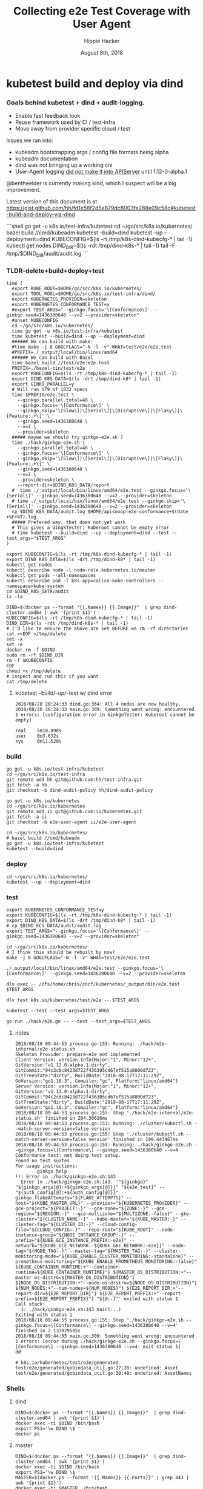 # -*- org-use-property-inheritance: t; -*-
#+TITLE: Collecting e2e Test Coverage with User Agent
#+AUTHOR: Hippie Hacker
#+EMAIL: hh@ii.coop
#+CREATOR: ii.coop
#+DATE: August 8th, 2018


* kubetest build and deploy via dind

*** Goals behind kubetest + dind + audit-logging.

- Enable fast feedback look
- Reuse framework used by CI / test-infra
- Move away from provider specific cloud / test

Issues we ran into:

- kubeadm bootstrapping args / config file formats being alpha
- kubeadm documentation
- dind was not bringing up a working cni
- User-Agent logging [[https://github.com/kubernetes/kubernetes/commit/d066d547cce64a4f02bb05d718bc53fe71d06ad3][did not make it into APIServer]] until 1.12-0-alpha.1

@bentheelder is currently making kind, which I suspect will be a big improvement.

Latest version of this document is at https://gist.github.com/hh/fd1e58f2d5e879dc8003fe288e09c58c#kubetest-build-and-deploy-via-dind

#+NAME: kubetest+dind+audit.log TLDR
#+BEGIN_EXAMPLE markdown
```shell
  go get -u k8s.io/test-infra/kubetest
  cd ~/go/src/k8s.io/kubernetes/
  bazel build //cmd/kubeadm
  kubetest --build=dind
  kubetest --up --deployment=dind
  KUBECONFIG=$(ls -rt /tmp/k8s-dind-kubecfg-* | tail -1)
  kubectl get nodes
  DIND_DIR=$(ls -rdt /tmp/dind-k8s-* | tail -1)
  tail -F /tmp/$DIND_DIR/audit/audit.log
```
#+END_EXAMPLE

*** TLDR-delete+build+deploy+test

#+NAME: Build, Deploy, and Test DIND Cluster
#+BEGIN_SRC tmux :session k8s:kubetest
time (
  export KUBE_ROOT=$HOME/go/src/k8s.io/kubernetes/
  export TOOL_ROOL=$HOME/go/src/k8s.io/test-infra/dind/
  export KUBERNETES_PROVIDER=skeleton
  export KUBERNETES_CONFORMANCE_TEST=y 
  #export TEST_ARGS="--ginkgo.focus='\[Conformance\]' --ginkgo.seed=1436380640 --v=2 --provider=skeleton"
  #unset KUBECONFIG
  cd ~/go/src/k8s.io/kubernetes/
  time go get -u k8s.io/test-infra/kubetest
  time kubetest --build=dind --up --deployment=dind
  ###### We can build with make:
  #time make -j 8 GOGCFLAGS="-N -l -v" WHAT=test/e2e/e2e.test
  #PREFIX=./_output/local/bin/linux/amd64
  ###### We can build with Bazel
  time bazel build //test/e2e:e2e.test
  PREFIX=./bazel-bin/test/e2e
  export KUBECONFIG=$(ls -rt /tmp/k8s-dind-kubecfg-* | tail -1)
  export DIND_K8S_DATA=$(ls -drt /tmp/dind-k8* | tail -1)
  export GINKO_PARALLEL=y
  # Will run 179 of 1032 specs
  time $PREFIX/e2e.test \
    --ginkgo.parallel.total=48 \
    --ginkgo.focus='\[Conformance\]' \
    --ginkgo.skip='\[Slow\]|\[Serial\]|\[Disruptive\]|\[Flaky\]|\[Feature:.+\]' \
    --ginkgo.seed=1436380640 \
    --v=2 \
    --provider=skeleton
  ##### maywe we should try ginkgo-e2e.sh ?
  time ./hack/ginkgo-e2e.sh \
    --ginkgo.parallel.total=48 \
    --ginkgo.focus='\[Conformance\]' \
    --ginkgo.skip='\[Slow\]|\[Serial\]|\[Disruptive\]|\[Flaky\]|\[Feature:.+\]' \
    --ginkgo.seed=1436380640 \
    --v=2 \
    --provider=skeleton \
    --report-dir=$DIND_K8S_DATA/report
  #  time ./_output/local/bin/linux/amd64/e2e.test --ginkgo.focus='\[Serial\]' --ginkgo.seed=1436380640 --v=2 --provider=skeleton
  # time ./_output/local/bin/linux/amd64/e2e.test --ginkgo.skip='\[Serial\]' --ginkgo.seed=1436380640 --v=2 --provider=skeleton
  cp $DIND_K8S_DATA/audit.log $HOME/apisnoop-e2e-conformance+$(date +%F+%T).log
  ##### Prefered way, that does not yet work
  # This gives a GingkTester: Kuberoot cannot be empty error
  # time kubetest --build=dind --up --deployment=dind --test --test_args="$TEST_ARGS"
)
#+END_SRC

#+NAME: kubectl shell
#+BEGIN_SRC tmux :session k8s:kubectl
  export KUBECONFIG=$(ls -rt /tmp/k8s-dind-kubecfg-* | tail -1)
  export DIND_K8S_DATA=$(ls -drt /tmp/dind-k8* | tail -1)
  kubectl get nodes
  kubectl describe node -l node-role.kubernetes.io/master
  kubectl get pods --all-namespaces
  kubectl describe pod -l k8s-app=calico-kube-controllers --namespace=kube-system
  cd $DIND_K8S_DATA/audit
  ls -la
#+END_SRC

#+NAME: Delete Current DIND
#+BEGIN_SRC tmux :session k8s:clear
DIND=$(docker ps --format "{{.Names}} {{.Image}}"  | grep dind-cluster-amd64 | awk '{print $1}')
KUBECONFIG=$(ls -rt /tmp/k8s-dind-kubecfg-* | tail -1)
DIND_DIR=$(ls -rdt /tmp/dind-k8s-* | tail -1)
# I'd like to ensure the above are set BEFORE we rm -rf directories
cat <<EOF >/tmp/delete
set -x
set -e
docker rm -f $DIND
sudo rm -rf $DIND_DIR
rm -f $KUBECONFIG
EOF
chmod +x /tmp/delete
# inspect and run this if you want
cat /tmp/delete
#+END_SRC


**** kubetest --build/--up/--test w/ dind error
#+NAME: kubetest --build=dind --up --deployment=dind --test ERROR
#+BEGIN_EXAMPLE
2018/08/20 20:24:33 dind.go:364: All 4 nodes are now healthy.
2018/08/20 20:24:33 main.go:309: Something went wrong: encountered 1 errors: [configuration error in GinkgoTester: Kuberoot cannot be empty]

real    5m18.098s
user    0m3.632s
sys     0m11.520s
#+END_EXAMPLE

*** build 

#+NAME: You'll need kubetest with dind-audit-policy
#+BEGIN_SRC tmux :session k8s:kubetest
  go get -u k8s.io/test-infra/kubetest
  cd ~/go/src/k8s.io/test-infra
  git remote add hh git@github.com:hh/test-infra.git 
  git fetch -a hh
  git checkout -b dind-audit-policy hh/dind-audit-policy
#+END_SRC

#+NAME: You'll need kubetest with dind-audit-policy
#+BEGIN_SRC tmux :session k8s:kubetest
  go get -u k8s.io/kubernetes
  cd ~/go/src/k8s.io/kubernetes
  git remote add ii git@github.com:ii/kubernetes.git
  git fetch -a ii
  git checkout -b e2e-user-agent ii/e2e-user-agent
#+END_SRC

 #+NAME: Build / Compile your artifacts
 #+BEGIN_SRC tmux :session k8s:kubetest
   cd ~/go/src/k8s.io/kubernetes/
   # bazel build //cmd/kubeadm
   go get -u k8s.io/test-infra/kubetest
   kubetest --build=dind
 #+END_SRC

*** deploy
#+NAME: Bring up DIND Cluster
#+BEGIN_SRC tmux :session k8s:kubetest
  cd ~/go/src/k8s.io/kubernetes/
  kubetest --up --deployment=dind
#+END_SRC
*** test

#+NAME: Conformance Testing Variables
#+BEGIN_SRC tmux :session k8s:kubetest
  export KUBERNETES_CONFORMANCE_TEST=y 
  export KUBECONFIG=$(ls -rt /tmp/k8s-dind-kubecfg-* | tail -1)
  export DIND_K8S_DATA=$(ls -drt /tmp/dind-k8* | tail -1)
  # cp $DIND_KCS_DATA/audit/audit.log .
  export TEST_ARGS="--ginkgo.focus='\[Conformance\]' --ginkgo.seed=1436380640 --v=2 --provider=skeleton"
#+END_SRC

#+NAME: Build the e2e.test binary
#+BEGIN_SRC tmux :session k8s:kubetest
  cd ~/go/src/k8s.io/kubernetes/
  # I think this should be rebuilt by now?
  make -j 8 GOGCFLAGS="-N -l -v" WHAT=test/e2e/e2e.test
#+END_SRC

#+NAME: run e2e.test binary directly
#+BEGIN_SRC tmux :session k8s:kubetest
./_output/local/bin/linux/amd64/e2e.test --ginkgo.focus='\[Conformance\]' --ginkgo.seed=1436380640 --v=2 --provider=skeleton
#+END_SRC
 
#+NAME: dlv exec e2e.test binary directly
#+BEGIN_SRC tmux :session k8s:kubetest
dlv exec -- /zfs/home/chris/cncf/kubernetes/_output/bin/e2e.test $TEST_ARGS
#+END_SRC
#+NAME: dlv test

#+NAME: dlv test load
#+BEGIN_SRC tmux :session k8s:kubetest
dlv test k8s.io/kubernetes/test/e2e -- $TEST_ARGS
#+END_SRC

#+NAME: kubetest
#+BEGIN_SRC tmux :session k8s:kubetest
  kubetest --test --test_args=$TEST_ARGS
#+END_SRC

#+NAME: go run hack
#+BEGIN_SRC tmux :session k8s:kubetest
  go run ./hack/e2e.go -- --test --test_args=$TEST_ANGS
#+END_SRC

#+NAME: BeforeEach (yet again)
**** notes 
#+NAME: WHY NO TESTS SUITES
#+BEGIN_EXAMPLE
2018/08/18 09:44:53 process.go:153: Running: ./hack/e2e-internal/e2e-status.sh
Skeleton Provider: prepare-e2e not implemented
Client Version: version.Info{Major:"1", Minor:"12+", GitVersion:"v1.12.0-alpha.1-dirty", GitCommit:"94c2c6c8423d722f436305cd67ef515a8800d723", GitTreeState:"dirty", BuildDate:"2018-08-17T17:11:29Z", GoVersion:"go1.10.3", Compiler:"gc", Platform:"linux/amd64"}
Server Version: version.Info{Major:"1", Minor:"12+", GitVersion:"v1.12.0-alpha.1-dirty", GitCommit:"94c2c6c8423d722f436305cd67ef515a8800d723", GitTreeState:"dirty", BuildDate:"2018-08-17T17:11:29Z", GoVersion:"go1.10.3", Compiler:"gc", Platform:"linux/amd64"}
2018/08/18 09:44:53 process.go:155: Step './hack/e2e-internal/e2e-status.sh' finished in 204.30616ms
2018/08/18 09:44:53 process.go:153: Running: ./cluster/kubectl.sh --match-server-version=false version
2018/08/18 09:44:53 process.go:155: Step './cluster/kubectl.sh --match-server-version=false version' finished in 199.443467ms
2018/08/18 09:44:53 process.go:153: Running: ./hack/ginkgo-e2e.sh --ginkgo.focus=\[Conformance\] --ginkgo.seed=1436380640 --v=4
Conformance test: not doing test setup.
Found no test suites
For usage instructions:
        ginkgo help
!!! Error in ./hack/ginkgo-e2e.sh:143
  Error in ./hack/ginkgo-e2e.sh:143. '"${ginkgo}" "${ginkgo_args[@]:+${ginkgo_args[@]}}" "${e2e_test}" -- "${auth_config[@]:+${auth_config[@]}}" --ginkgo.flakeAttempts="${FLAKE_ATTEMPTS}" --host="${KUBE_MASTER_URL}" --provider="${KUBERNETES_PROVIDER}" --gce-project="${PROJECT:-}" --gce-zone="${ZONE:-}" --gce-region="${REGION:-}" --gce-multizone="${MULTIZONE:-false}" --gke-cluster="${CLUSTER_NAME:-}" --kube-master="${KUBE_MASTER:-}" --cluster-tag="${CLUSTER_ID:-}" --cloud-config-file="${CLOUD_CONFIG:-}" --repo-root="${KUBE_ROOT}" --node-instance-group="${NODE_INSTANCE_GROUP:-}" --prefix="${KUBE_GCE_INSTANCE_PREFIX:-e2e}" --network="${KUBE_GCE_NETWORK:-${KUBE_GKE_NETWORK:-e2e}}" --node-tag="${NODE_TAG:-}" --master-tag="${MASTER_TAG:-}" --cluster-monitoring-mode="${KUBE_ENABLE_CLUSTER_MONITORING:-standalone}" --prometheus-monitoring="${KUBE_ENABLE_PROMETHEUS_MONITORING:-false}" ${KUBE_CONTAINER_RUNTIME:+"--container-runtime=${KUBE_CONTAINER_RUNTIME}"} ${MASTER_OS_DISTRIBUTION:+"--master-os-distro=${MASTER_OS_DISTRIBUTION}"} ${NODE_OS_DISTRIBUTION:+"--node-os-distro=${NODE_OS_DISTRIBUTION}"} ${NUM_NODES:+"--num-nodes=${NUM_NODES}"} ${E2E_REPORT_DIR:+"--report-dir=${E2E_REPORT_DIR}"} ${E2E_REPORT_PREFIX:+"--report-prefix=${E2E_REPORT_PREFIX}"} "${@:-}"' exited with status 1
Call stack:
  1: ./hack/ginkgo-e2e.sh:143 main(...)
Exiting with status 1
2018/08/18 09:44:55 process.go:155: Step './hack/ginkgo-e2e.sh --ginkgo.focus=\[Conformance\] --ginkgo.seed=1436380640 --v=4' finished in 2.131029505s
2018/08/18 09:44:55 main.go:309: Something went wrong: encountered 1 errors: [error during ./hack/ginkgo-e2e.sh --ginkgo.focus=\[Conformance\] --ginkgo.seed=1436380640 --v=4: exit status 1]
dd
#+END_EXAMPLE

#+NAME: why does dlv have udefined generated stuff
#+BEGIN_EXAMPLE
# k8s.io/kubernetes/test/e2e/generated
test/e2e/generated/gobindata_util.go:27:20: undefined: Asset
test/e2e/generated/gobindata_util.go:30:48: undefined: AssetNames
#+END_EXAMPLE

*** Shells
**** dind


#+NAME: DIND Shell
#+BEGIN_SRC tmux :session k8s:dind-sh
  DIND=$(docker ps --format "{{.Names}} {{.Image}}"  | grep dind-cluster-amd64 | awk '{print $1}')
  docker exec -ti $DIND /bin/bash
  export PS1='\w DIND \$ '
  docker ps
#+END_SRC
**** master

#+NAME: MASTER Shell
#+BEGIN_SRC tmux :session k8s:master-sh
  DIND=$(docker ps --format "{{.Names}} {{.Image}}"  | grep dind-cluster-amd64 | awk '{print $1}')
  docker exec -ti $DIND /bin/bash
  export PS1='\w DIND \$ '
  MASTER=$(docker ps --format '{{.Names}} {{.Ports}}' | grep 443 | awk '{print $1}')
  docker exec -ti $MASTER  /bin/bash
  export PS1='\w MASTER \$ '
  docker ps
#+END_SRC
**** minion

#+NAME: A random MINION Shell
#+BEGIN_SRC tmux :session k8s:minion-sh
  DIND=$(docker ps --format "{{.Names}} {{.Image}}"  | grep dind-cluster-amd64 | awk '{print $1}')
  docker exec -ti $DIND /bin/bash
  export PS1='\w DIND \$ '
  A_MINION=$(docker ps --format '{{.Names}} {{.Ports}}' | grep -v 443 | awk '{print $1}'| tail -1)
  docker exec -ti $A_MINION /bin/bash
  export PS1='\w MINION \$ '
  docker ps
#+END_SRC
**** apiserver

#+NAME: APIServer Shell
#+BEGIN_SRC tmux :session k8s:apiserver-sh
  DIND=$(docker ps --format "{{.Names}} {{.Image}}"  | grep dind-cluster-amd64 | awk '{print $1}')
  docker exec -ti $DIND /bin/bash
  export PS1='\w DIND \$ '
  MASTER=$(docker ps --format '{{.Names}} {{.Ports}}' | grep 443 | awk '{print $1}')
  docker exec -ti $MASTER /bin/bash
  export PS1='\w MASTER \$ '
  APISERVER=$(docker ps --filter label=io.kubernetes.container.name=kube-apiserver --format '{{.Names}}')
  docker exec -ti $APISERVER /bin/sh
  export PS1='# APISERVER \$ '
  ps ax
#+END_SRC

**** notes
#+NAME: Probable issue with tokens etc
#+BEGIN_EXAMPLE
[discovery] Created cluster-info discovery client, requesting info from "https://172.18.0.2:6443"
[discovery] Failed to connect to API Server "172.18.0.2:6443":
  token id "abcdef" is invalid for this cluster or it has expired.
  Use "kubeadm token create" on the master node to creating a new valid token
#+END_EXAMPLE

*** Logs
**** dind
#+NAME: Logs from the dind
#+BEGIN_SRC tmux :session k8s:dind-logs
  DIND=$(docker ps --format "{{.Names}} {{.Image}}"  | grep dind-cluster-amd64 | awk '{print $1}')
  docker logs -f $DIND
#+END_SRC

**** master

#+NAME: Logs from the master
#+BEGIN_SRC tmux :session k8s:master-logs
  DIND=$(docker ps --format "{{.Names}} {{.Image}}"  | grep dind-cluster-amd64 | awk '{print $1}')
  docker exec -ti $DIND /bin/bash
  export PS1='\w DIND \$ '
  MASTER=$(docker ps --format '{{.Names}} {{.Ports}}' | grep 443 | awk '{print $1}')
  docker logs -f $MASTER 
#+END_SRC

***** TODO APISnoop injection stacktrace

#+NAME: apsnooping pointer erre
#+BEGIN_EXAMPLE
[init] waiting for the kubelet to boot up the control plane as Static Pods from directory "/etc/kubernetes/manifests" 
[init] this might take a minute or longer if the control plane images have to be pulled
panic: runtime error: invalid memory address or nil pointer dereference
[signal SIGSEGV: segmentation violation code=0x1 addr=0x80 pc=0xe88bb2]

goroutine 91 [running]:
k8s.io/kubernetes/vendor/github.com/onsi/ginkgo/internal/specrunner.(*SpecRunner).CurrentSpecSummary(0x0, 0x100c4204b5848, 0x150)
        vendor/github.com/onsi/ginkgo/internal/specrunner/spec_runner.go:209 +0x22
k8s.io/kubernetes/vendor/github.com/onsi/ginkgo/internal/suite.(*Suite).CurrentRunningSpecSummary(0xc4203a6190, 0xc420553000, 0x1)
        vendor/github.com/onsi/ginkgo/internal/suite/suite.go:105 +0x2f
k8s.io/kubernetes/vendor/github.com/onsi/ginkgo.CurrentGinkgoTestDescription(0x0, 0x0, 0x0, 0x0, 0x0, 0x0, 0x0, 0x0, 0x0, 0x0, ...)
        vendor/github.com/onsi/ginkgo/ginkgo_dsl.go:157 +0x64
k8s.io/kubernetes/vendor/k8s.io/client-go/rest.NewRequest(0x1865560, 0xc4207563f0, 0x170efbf, 0x3, 0xc42074e500, 0xc42074613e, 0x1, 0x0, 0x0, 0x171d54e, ...)
        staging/src/k8s.io/client-go/rest/request.go:143 +0x2a9
k8s.io/kubernetes/vendor/k8s.io/client-go/rest.(*RESTClient).Verb(0xc420744480, 0x170efbf, 0x3, 0x0)
        staging/src/k8s.io/client-go/rest/client.go:227 +0x1a7
k8s.io/kubernetes/vendor/k8s.io/client-go/rest.(*RESTClient).Get(0xc420744480, 0x18930c0)
        staging/src/k8s.io/client-go/rest/client.go:247 +0x40
k8s.io/kubernetes/cmd/kubeadm/app/util/apiclient.(*KubeWaiter).WaitForAPI.func1(0xc4204c06d8, 0x10fb38d, 0x15b11a0)
        cmd/kubeadm/app/util/apiclient/wait.go:77 +0x80
k8s.io/kubernetes/vendor/k8s.io/apimachinery/pkg/util/wait.pollImmediateInternal(0xc420748100, 0xc420756480, 0xc420748100, 0xc420756480)
        staging/src/k8s.io/apimachinery/pkg/util/wait/wait.go:245 +0x2b
k8s.io/kubernetes/vendor/k8s.io/apimachinery/pkg/util/wait.PollImmediate(0x1dcd6500, 0x37e11d6000, 0xc420756480, 0x6289ad, 0x82)
        staging/src/k8s.io/apimachinery/pkg/util/wait/wait.go:241 +0x4d
k8s.io/kubernetes/cmd/kubeadm/app/util/apiclient.(*KubeWaiter).WaitForAPI(0xc420756450, 0x3d3000001e9, 0x3d300000041)
        cmd/kubeadm/app/util/apiclient/wait.go:75 +0xbd
k8s.io/kubernetes/cmd/kubeadm/app/util/apiclient.(Waiter).WaitForAPI-fm(0x0, 0x0)
        cmd/kubeadm/app/cmd/init.go:385 +0x2f
k8s.io/kubernetes/cmd/kubeadm/app/cmd.waitForKubeletAndFunc.func2(0xc4207404c0, 0xc4204c2360, 0x18912c0, 0xc420756450)
        cmd/kubeadm/app/cmd/init.go:621 +0x27
created by k8s.io/kubernetes/cmd/kubeadm/app/cmd.waitForKubeletAndFunc
        cmd/kubeadm/app/cmd/init.go:618 +0xb0
panic: runtime error: invalid memory address or nil pointer dereference
[signal SIGSEGV: segmentation violation code=0x1 addr=0x80 pc=0x886ea2]
goroutine 1 [running]:                                                                                                                               [39/227]
k8s.io/kubernetes/vendor/github.com/onsi/ginkgo/internal/specrunner.(*SpecRunner).CurrentSpecSummary(0x0, 0xc420871400, 0x150)
        vendor/github.com/onsi/ginkgo/internal/specrunner/spec_runner.go:209 +0x22
k8s.io/kubernetes/vendor/github.com/onsi/ginkgo/internal/suite.(*Suite).CurrentRunningSpecSummary(0xc4200beaa0, 0x24a7a00, 0x1)
        vendor/github.com/onsi/ginkgo/internal/suite/suite.go:105 +0x2f
k8s.io/kubernetes/vendor/github.com/onsi/ginkgo.CurrentGinkgoTestDescription(0x0, 0x0, 0x0, 0x0, 0x0, 0x0, 0x0, 0x0, 0x0, 0x0, ...)
        vendor/github.com/onsi/ginkgo/ginkgo_dsl.go:157 +0x64
k8s.io/kubernetes/vendor/k8s.io/client-go/rest.NewRequest(0x191b560, 0xc420951260, 0x17a98e1, 0x3, 0xc420255980, 0xc42003ecda, 0x1, 0x0, 0x0, 0x17b87de, ...)
        staging/src/k8s.io/client-go/rest/request.go:143 +0x2a9
k8s.io/kubernetes/vendor/k8s.io/client-go/rest.(*RESTClient).Verb(0xc4200f3080, 0x17a98e1, 0x3, 0x0)
        staging/src/k8s.io/client-go/rest/client.go:227 +0x1a7
k8s.io/kubernetes/vendor/k8s.io/client-go/rest.(*RESTClient).Get(0xc4200f3080, 0x0)
        staging/src/k8s.io/client-go/rest/client.go:247 +0x40
k8s.io/kubernetes/vendor/k8s.io/client-go/discovery.(*DiscoveryClient).OpenAPISchema(0xc42095c800, 0xc420044070, 0xc420044000, 0xc4200d2018)
        staging/src/k8s.io/client-go/discovery/discovery_client.go:387 +0x4b
k8s.io/kubernetes/vendor/k8s.io/client-go/discovery.(*CachedDiscoveryClient).OpenAPISchema(0xc4203cd900, 0x428079, 0xc4200d2070, 0xc420871b20)
        staging/src/k8s.io/client-go/discovery/cached_discovery.go:222 +0x33
k8s.io/kubernetes/pkg/kubectl/cmd/util/openapi.(*synchronizedOpenAPIGetter).Get.func1()
        pkg/kubectl/cmd/util/openapi/openapi_getter.go:54 +0x3c
sync.(*Once).Do(0xc4203cd940, 0xc420871b58)
        GOROOT/src/sync/once.go:44 +0xbe
k8s.io/kubernetes/pkg/kubectl/cmd/util/openapi.(*synchronizedOpenAPIGetter).Get(0xc4203cd940, 0xc420871ba0, 0xc4203cd900, 0x0, 0x0)
        pkg/kubectl/cmd/util/openapi/openapi_getter.go:53 +0x48
k8s.io/kubernetes/pkg/kubectl/cmd/util.(*factoryImpl).OpenAPISchema(0xc4206fc5d0, 0x191ad00, 0xc4204a0900, 0x191b8e0, 0xc4200bc000)
        pkg/kubectl/cmd/util/factory_client_access.go:179 +0xc3
k8s.io/kubernetes/pkg/kubectl/cmd.(*ApplyOptions).Complete(0xc420102a00, 0x194e6e0, 0xc4206fc5d0, 0xc4208ddb80, 0xc420871c28, 0x0)
        pkg/kubectl/cmd/apply.go:213 +0x1af
k8s.io/kubernetes/pkg/kubectl/cmd.NewCmdApply.func1(0xc4208ddb80, 0xc4209084b0, 0x0, 0x3)
        pkg/kubectl/cmd/apply.go:155 +0x4f
k8s.io/kubernetes/vendor/github.com/spf13/cobra.(*Command).execute(0xc4208ddb80, 0xc420908420, 0x3, 0x3, 0xc4208ddb80, 0xc420908420)
        vendor/github.com/spf13/cobra/command.go:760 +0x2c1
k8s.io/kubernetes/vendor/github.com/spf13/cobra.(*Command).ExecuteC(0xc420600c80, 0xc420426b40, 0x12a05f200, 0xc420871ee8)
        vendor/github.com/spf13/cobra/command.go:846 +0x30a
k8s.io/kubernetes/vendor/github.com/spf13/cobra.(*Command).Execute(0xc420600c80, 0x18676b0, 0x24a67a0)
        vendor/github.com/spf13/cobra/command.go:794 +0x2b
main.main()
        cmd/kubectl/kubectl.go:50 +0x196
panic: runtime error: invalid memory address or nil pointer dereference
[signal SIGSEGV: segmentation violation code=0x1 addr=0x80 pc=0x886ea2]

goroutine 1 [running]:
k8s.io/kubernetes/vendor/github.com/onsi/ginkgo/internal/specrunner.(*SpecRunner).CurrentSpecSummary(0x0, 0xc420669400, 0x150)
        vendor/github.com/onsi/ginkgo/internal/specrunner/spec_runner.go:209 +0x22
k8s.io/kubernetes/vendor/github.com/onsi/ginkgo/internal/suite.(*Suite).CurrentRunningSpecSummary(0xc4200b8aa0, 0xc420068c00, 0x1)
        vendor/github.com/onsi/ginkgo/internal/suite/suite.go:105 +0x2f
k8s.io/kubernetes/vendor/github.com/onsi/ginkgo.CurrentGinkgoTestDescription(0x0, 0x0, 0x0, 0x0, 0x0, 0x0, 0x0, 0x0, 0x0, 0x0, ...)
        vendor/github.com/onsi/ginkgo/ginkgo_dsl.go:157 +0x64
k8s.io/kubernetes/vendor/k8s.io/client-go/rest.NewRequest(0x191b560, 0xc42094b230, 0x17a98e1, 0x3, 0xc420256280, 0xc42003eb2a, 0x1, 0x0, 0x0, 0x17b87de, ...)
        staging/src/k8s.io/client-go/rest/request.go:143 +0x2a9
k8s.io/kubernetes/vendor/k8s.io/client-go/rest.(*RESTClient).Verb(0xc4200fbbc0, 0x17a98e1, 0x3, 0x0)
        staging/src/k8s.io/client-go/rest/client.go:227 +0x1a7
k8s.io/kubernetes/vendor/k8s.io/client-go/rest.(*RESTClient).Get(0xc4200fbbc0, 0x0)
        staging/src/k8s.io/client-go/rest/client.go:247 +0x40
k8s.io/kubernetes/vendor/k8s.io/client-go/discovery.(*DiscoveryClient).OpenAPISchema(0xc420956580, 0xc420044070, 0xc420044000, 0xc4200d8018)
        staging/src/k8s.io/client-go/discovery/discovery_client.go:387 +0x4b
k8s.io/kubernetes/vendor/k8s.io/client-go/discovery.(*CachedDiscoveryClient).OpenAPISchema(0xc4205af280, 0x428079, 0xc4200d8070, 0xc420669b20)
        staging/src/k8s.io/client-go/discovery/cached_discovery.go:222 +0x33
k8s.io/kubernetes/pkg/kubectl/cmd/util/openapi.(*synchronizedOpenAPIGetter).Get.func1()
        pkg/kubectl/cmd/util/openapi/openapi_getter.go:54 +0x3c
sync.(*Once).Do(0xc4205af2c0, 0xc420669b58)
        GOROOT/src/sync/once.go:44 +0xbe
k8s.io/kubernetes/pkg/kubectl/cmd/util/openapi.(*synchronizedOpenAPIGetter).Get(0xc4205af2c0, 0xc420669ba0, 0xc4205af280, 0x0, 0x0)
        pkg/kubectl/cmd/util/openapi/openapi_getter.go:53 +0x48
k8s.io/kubernetes/pkg/kubectl/cmd/util.(*factoryImpl).OpenAPISchema(0xc42067d5f0, 0x191ad00, 0xc4200b6b00, 0x191b8e0, 0xc4200b6000)
        pkg/kubectl/cmd/util/factory_client_access.go:179 +0xc3
k8s.io/kubernetes/pkg/kubectl/cmd.(*ApplyOptions).Complete(0xc42010a780, 0x194e6e0, 0xc42067d5f0, 0xc4208ddb80, 0xc420669c28, 0x0)
        pkg/kubectl/cmd/apply.go:213 +0x1af
k8s.io/kubernetes/pkg/kubectl/cmd.NewCmdApply.func1(0xc4208ddb80, 0xc420908480, 0x0, 0x3)
        pkg/kubectl/cmd/apply.go:155 +0x4f
k8s.io/kubernetes/vendor/github.com/spf13/cobra.(*Command).execute(0xc4208ddb80, 0xc4209083f0, 0x3, 0x3, 0xc4208ddb80, 0xc4209083f0)
        vendor/github.com/spf13/cobra/command.go:760 +0x2c1
k8s.io/kubernetes/vendor/github.com/spf13/cobra.(*Command).ExecuteC(0xc420794c80, 0xc4200aeed0, 0x12a05f200, 0xc420669ee8)
        vendor/github.com/spf13/cobra/command.go:846 +0x30a
k8s.io/kubernetes/vendor/github.com/spf13/cobra.(*Command).Execute(0xc420794c80, 0x18676b0, 0x24a67a0)
        vendor/github.com/spf13/cobra/command.go:794 +0x2b
main.main()
        cmd/kubectl/kubectl.go:50 +0x196
#+END_EXAMPLE

***** TODO kubelet not ready.... cri network plugin not init

runtime network not ready:
NetworkReady=false
reason:NetworkPluginNotReady
message: docker: network plugin is not ready: cni config uninitialized

#+NAME: KubeletNotReady
#+BEGIN_EXAMPLE
kubectl describe node a90c6304bcb0
...
Taints:             node-role.kubernetes.io/master:NoSchedule
                    node.kubernetes.io/not-ready:NoSchedule
Unschedulable:      false
Conditions:
  Type             Status  LastHeartbeatTime                 LastTransitionTime                Reason                       Message
  ----             ------  -----------------                 ------------------                ------                       -------
  OutOfDisk        False   Fri, 17 Aug 2018 08:24:46 +1200   Fri, 17 Aug 2018 08:20:45 +1200   KubeletHasSufficientDisk     kubelet has sufficient disk space available
  MemoryPressure   False   Fri, 17 Aug 2018 08:24:46 +1200   Fri, 17 Aug 2018 08:20:45 +1200   KubeletHasSufficientMemory   kubelet has sufficient memory available
  DiskPressure     False   Fri, 17 Aug 2018 08:24:46 +1200   Fri, 17 Aug 2018 08:20:45 +1200   KubeletHasNoDiskPressure     kubelet has no disk pressure
  PIDPressure      False   Fri, 17 Aug 2018 08:24:46 +1200   Fri, 17 Aug 2018 08:20:45 +1200   KubeletHasSufficientPID      kubelet has sufficient PID available
  Ready            False   Fri, 17 Aug 2018 08:24:46 +1200   Fri, 17 Aug 2018 08:20:45 +1200   KubeletNotReady              runtime network not ready: NetworkReady=false reason:NetworkPluginNotReady message:docker: network plugin is not ready: cni config uninitialized
#+END_EXAMPLE
***** TODO kubeadm command line args VS config file
#+NAME: kubeadm can only use command line args OR config file
#+BEGIN_EXAMPLE
can not mix '--config' with arguments [token]
#+END_EXAMPLE

***** TODO kubeadm token differences
When we lay down kubeadm config in [[file:go/src/k8s.io/test-infra/dind/start.sh::token:%20abcdef.abcdefghijklmnop][dind-start.sh]] it seems to match:

kubeadm join 172.18.0.2:6443 --token abcdef.abcdefghijklmnop
 --discovery-token-ca-cert-hash sha256:008789ee5ec6758715f39fda15406615c0d7150eb386e5b794cdd066640d46a2


#+NAME: kubeadm asks for different token
#+BEGIN_EXAMPLE
I0816 19:48:00.302199     394 loader.go:359] Config loaded from file /etc/kubernetes/admin.conf

Your Kubernetes master has initialized successfully!

To start using your cluster, you need to run the following as a regular user:

  mkdir -p $HOME/.kube
  sudo cp -i /etc/kubernetes/admin.conf $HOME/.kube/config
  sudo chown $(id -u):$(id -g) $HOME/.kube/config

You should now deploy a pod network to the cluster.
Run "kubectl apply -f [podnetwork].yaml" with one of the options listed at:
  https://kubernetes.io/docs/concepts/cluster-administration/addons/

You can now join any number of machines by running the following on each node
as root:

  kubeadm join 172.18.0.2:6443 --token chjhdc.t64bu80l2u0rex1u --discovery-token-ca-cert-hash sha256:3db5f1b23fefdd7d84aa9a243b529f15cd1b6752b38dbb4d9c12ac4912610d62
#+END_EXAMPLE

I'm unsure where the chjhdc.* token is coming from
**** minion
#+NAME: Logs from a minion
#+BEGIN_SRC tmux :session k8s:minion-logs
  DIND=$(docker ps --format "{{.Names}} {{.Image}}"  | grep dind-cluster-amd64 | awk '{print $1}')
  docker exec -ti $DIND /bin/bash
  export PS1='\w DIND \$ '
  A_MINION=$(docker ps --format '{{.Names}} {{.Ports}}' | grep -v 443 | awk '{print $1}'| tail -1)
  docker logs -f $A_MINION
#+END_SRC
***** TODO token issues
#+NAME: Probable issue with tokens etc
#+BEGIN_EXAMPLE
[discovery] Created cluster-info discovery client, requesting info from "https://172.18.0.2:6443"
[discovery] Failed to connect to API Server "172.18.0.2:6443":
  token id "abcdef" is invalid for this cluster or it has expired.
  Use "kubeadm token create" on the master node to creating a new valid token
[discovery] abort connecting to API servers after timeout of 5m0s
  couldn't validate the identity of the API Server:
  abort connecting to API servers after timeout of 5m0s
#+END_EXAMPLE

**** apiserver
#+NAME: Logs from API Server
#+BEGIN_SRC tmux :session k8s:apiserver-logs
  DIND=$(docker ps --format "{{.Names}} {{.Image}}"  | grep dind-cluster-amd64 | awk '{print $1}')
  docker exec -ti $DIND /bin/bash
  export PS1='\w DIND \$ '
  MASTER=$(docker ps --format '{{.Names}} {{.Ports}}' | grep 443 | awk '{print $1}')
  docker exec -ti $MASTER  /bin/bash
  APISERVER=$(docker ps --filter label=io.kubernetes.container.name=kube-apiserver --format '{{.Names}}')
  docker logs -f $APISERVER
#+END_SRC
***** TODO tls errors
#+NAME: errors from ssl certs
#+BEGIN_SRC 
E0816 20:56:504.688997       1 controller.go:111] loading OpenAPI spec for "v1beta1.metrics.k8s.io" failed with: failed to retrieve openAPI spec, http error: ResponseCode: 503, Body: service unavailable
, Header: map[X-Content-Type-Options:[nosniff] Content-Type:[text/plain; charset=utf-8]]
I0816 20:56:04.689024       1 controller.go:119] OpenAPI AggregationController: action for item v1beta1.metrics.k8s.io: Rate Limited Requeue.
I0816 20:56:11.339507       1 logs.go:49] http: TLS handshake error from 172.17.0.1:39960: remote error: tls: bad certificate
E0816 20:56:20.536085       1 memcache.go:134] couldn't get resource list for metrics.k8s.io/v1beta1: the server is currently unable to handle the request
I0816 20:56:21.340036       1 logs.go:49] http: TLS handshake error from 172.17.0.1:39970: remote error: tls: bad certificate
#+END_SRC

*** Debugging
**** dlv / gud

#+NAME: start dlv gud session
#+BEGIN_SRC emacs-lisp :results silent
;; set this dynamically at some point to the most recent dind
(setenv "KUBECONFIG" "/tmp/k8s-dind-kubecfg-538244971" )
;; (setenv "KUBECONFIG" "/home/hh/.kube/config")
(dlv "dlv test k8s.io/kubernetes/test/e2e -- --provider=skeleton --ginkgo.seed=1436380640 --ginkgo.focus=\\[Conformance\\] -v=6")
;; (sit-for 1) ;; waiting for it to start
;; (display-buffer-other-frame "*gud-test*")
#+END_SRC

#+NAME: BeforeEach (yet again)
#+BEGIN_SRC emacs-lisp :results silent
(gud-call "break BeforeEach k8s.io/kubernetes/test/e2e/framework.(*Framework).BeforeEach:11")
(gud-call "on BeforeEach p config")
(gud-call "on BeforeEach p userAgent")
(gud-call "c")
#+END_SRC

**** kubectl
#+NAME: kubectl shell
#+BEGIN_SRC tmux :session k8s:kubectl
  export KUBECONFIG=$(ls -rt /tmp/k8s-dind-kubecfg-* | tail -1)
  export DIND_K8S_DATA=$(ls -drt /tmp/dind-k8* | tail -1)
  kubectl get nodes
  kubectl describe node -l node-role.kubernetes.io/master
  kubectl get pods --all-namespaces
  kubectl describe pod -l k8s-app=calico-kube-controllers --namespace=kube-system
  cd $DIND_K8S_DATA/audit
  ls -la
#+END_SRC

#+NAME: MASTER Shell
#+BEGIN_SRC tmux :session k8s:kubectl
  kubectl get pods --all-namespaces
#+END_SRC
**** debug networking
#+NAME: MASTER Shell
#+BEGIN_SRC tmux :session k8s:kubectl
kubectl --kubeconfig=/etc/kubernetes/admin.conf apply -f /addons/metrics-server/
#+END_SRC


#+NAME: calico to weave
#+BEGIN_SRC tmux :session k8s:kubectl
kubectl delete -f https://docs.projectcalico.org/v3.2/getting-started/kubernetes/installation/rbac.yaml
kubectl delete -f https://docs.projectcalico.org/v3.2/getting-started/kubernetes/installation/hosted/calico.yaml
kubectl apply -f "https://cloud.weave.works/k8s/net?k8s-version=$(kubectl version | base64 | tr -d '\n')"
#+END_SRC


journalctl -u kubelet -f
#+NAME: WHY TAINTS!
#+BEGIN_EXAMPLE
kubectl describe pod calico-kube-controllers-84fd4db7cd-s5prn  --namespace=kube-system
Tolerations:     CriticalAddonsOnly
                 node-role.kubernetes.io/master:NoSchedule
                 node.kubernetes.io/not-ready:NoExecute for 300s
                 node.kubernetes.io/unreachable:NoExecute for 300s
#+END_EXAMPLE


#+BEGIN_EXAMPLE
Aug 19 23:23:23 1b5d88580161 kubelet[511]: I0819 23:23:23.449151     511 cni.go:161] Using CNI configuration file /etc/cni/net.d/10-weave.conf
Aug 19 23:23:23 1b5d88580161 kubelet[511]: I0819 23:23:23.449405     511 kubelet.go:2094] Container runtime status: Runtime Conditions: RuntimeReady=true reason: message:, NetworkReady=true reason: message:
Aug 19 23:23:24 1b5d88580161 kubelet[511]: I0819 23:23:24.592610     511 kubelet.go:1903] SyncLoop (housekeeping)
Aug 19 23:23:25 1b5d88580161 kubelet[511]: I0819 23:23:25.143391     511 worker.go:177] Probe target container not found: coredns-78fcdf6894-vmdpj_kube-system(59eb9c00-a405-11e8-b49a-02422c0a92c5) - coredns
Aug 19 23:23:26 1b5d88580161 kubelet[511]: I0819 23:23:26.589545     511 kubelet.go:1880] SyncLoop (SYNC): 1 pods; kube-proxy-w9k6c_kube-system(5b387c5b-a405-11e8-b49a-02422c0a92c5)
Aug 19 23:23:26 1b5d88580161 kubelet[511]: I0819 23:23:26.593553     511 kubelet_pods.go:1327] Generating status for "kube-proxy-w9k6c_kube-system(5b387c5b-a405-11e8-b49a-02422c0a92c5)"
Aug 19 23:23:26 1b5d88580161 kubelet[511]: I0819 23:23:26.594395     511 kubelet.go:1903] SyncLoop (housekeeping)
Aug 19 23:23:26 1b5d88580161 kubelet[511]: I0819 23:23:26.594397     511 status_manager.go:361] Ignoring same status for pod "kube-proxy-w9k6c_kube-system(5b387c5b-a405-11e8-b49a-02422c0a92c5)", status: {Phase:Running Conditions:[{Type:Initialized Status:True LastProbeTime:0001-01-01 00:00:00 +0000 UTC LastTransitionTime:2018-08-19 23:12:34 +0000 UTC Reason: Message:} {Type:Ready Status:True LastProbeTime:0001-01-01 00:00:00 +0000 UTC LastTransitionTime:2018-08-19 23:12:40 +0000 UTC Reason: Message:} {Type:ContainersReady Status:True LastProbeTime:0001-01-01 00:00:00 +0000 UTC LastTransitionTime:0001-01-01 00:00:00 +0000 UTC Reason: Message:} {Type:PodScheduled Status:True LastProbeTime:0001-01-01 00:00:00 +0000 UTC LastTransitionTime:2018-08-19 23:12:34 +0000 UTC Reason: Message:}] Message: Reason: NominatedNodeName: HostIP:172.18.0.3 PodIP:172.18.0.3 StartTime:2018-08-19 23:12:34 +0000 UTC InitContainerStatuses:[] ContainerStatuses:[{Name:kube-proxy State:{Waiting:nil Running:&ContainerStateRunning{StartedAt:2018-08-19 23:12:40 +0000 UTC,} Terminated:nil} LastTerminationState:{Waiting:nil Running:nil Terminated:nil} Ready:true RestartCount:0 Image:gcr.io/google_containers/kube-proxy:v1.13.0-alpha.0.293_0ff2c8974b074c-dirty ImageID:docker://sha256:792ee91ecaea81b4e4252d5f29d47d6281c78226b5e20ca985717a65f23ed79f ContainerID:docker://67f670ceddd8b660de61c9f81c700d113cb83b6312bbf2099596a38730af2f45}] QOSClass:BestEffort}
Aug 19 23:23:26 1b5d88580161 kubelet[511]: I0819 23:23:26.594729     511 volume_manager.go:350] Waiting for volumes to attach and mount for pod "kube-proxy-w9k6c_kube-system(5b387c5b-a405-11e8-b49a-02422c0a92c5)"
Aug 19 23:23:26 1b5d88580161 kubelet[511]: I0819 23:23:26.594773     511 volume_manager.go:383] All volumes are attached and mounted for pod "kube-proxy-w9k6c_kube-system(5b387c5b-a405-11e8-b49a-02422c0a92c5)"
Aug 19 23:23:26 1b5d88580161 kubelet[511]: I0819 23:23:26.594885     511 kuberuntime_manager.go:570] computePodActions got {KillPod:false CreateSandbox:false SandboxID:364db2e34fe1715f7cdc2fe09d49723987de4522dcbc5c0102651a5d3183fc53 Attempt:0 NextInitContainerToStart:nil ContainersToStart:[] ContainersToKill:map[]} for pod "kube-proxy-w9k6c_kube-system(5b387c5b-a405-11e8-b49a-02422c0a92c5)"
Aug 19 23:23:26 1b5d88580161 kubelet[511]: I0819 23:23:26.656422     511 desired_state_of_world_populator.go:318] Added volume "kube-proxy" (volSpec="kube-proxy") for pod "5b387c5b-a405-11e8-b49a-02422c0a92c5" to desired state.
Aug 19 23:23:26 1b5d88580161 kubelet[511]: I0819 23:23:26.656517     511 desired_state_of_world_populator.go:318] Added volume "xtables-lock" (volSpec="xtables-lock") for pod "5b387c5b-a405-11e8-b49a-02422c0a92c5" to desired state.
Aug 19 23:23:26 1b5d88580161 kubelet[511]: I0819 23:23:26.656565     511 desired_state_of_world_populator.go:318] Added volume "lib-modules" (volSpec="lib-modules") for pod "5b387c5b-a405-11e8-b49a-02422c0a92c5" to desired state.
Aug 19 23:23:26 1b5d88580161 kubelet[511]: I0819 23:23:26.656611     511 desired_state_of_world_populator.go:318] Added volume "kube-proxy-token-dtbzn" (volSpec="kube-proxy-token-dtbzn") for pod "5b387c5b-a405-11e8-b49a-02422c0a92c5" to desired state.
Aug 19 23:23:26 1b5d88580161 kubelet[511]: I0819 23:23:26.685339     511 eviction_manager.go:226] eviction manager: synchronize housekeeping
Aug 19 23:23:26 1b5d88580161 kubelet[511]: E0819 23:23:26.716133     511 summary.go:102] Failed to get system container stats for "/docker/1b5d885801615259db2d61d6318cfd5a8202da4e3f6ce072b9c13672c67edc3d/docker/1b5d885801615259db2d61d6318cfd5a8202da4e3f6ce072b9c13672c67edc3d/system.slice/kubelet.service": failed to get cgroup stats for "/docker/1b5d885801615259db2d61d6318cfd5a8202da4e3f6ce072b9c13672c67edc3d/docker/1b5d885801615259db2d61d6318cfd5a8202da4e3f6ce072b9c13672c67edc3d/system.slice/kubelet.service": failed to get container info for "/docker/1b5d885801615259db2d61d6318cfd5a8202da4e3f6ce072b9c13672c67edc3d/docker/1b5d885801615259db2d61d6318cfd5a8202da4e3f6ce072b9c13672c67edc3d/system.slice/kubelet.service": unknown container "/docker/1b5d885801615259db2d61d6318cfd5a8202da4e3f6ce072b9c13672c67edc3d/docker/1b5d885801615259db2d61d6318cfd5a8202da4e3f6ce072b9c13672c67edc3d/system.slice/kubelet.service"
Aug 19 23:23:26 1b5d88580161 kubelet[511]: E0819 23:23:26.716177     511 summary.go:102] Failed to get system container stats for "/docker/1b5d885801615259db2d61d6318cfd5a8202da4e3f6ce072b9c13672c67edc3d/docker/1b5d885801615259db2d61d6318cfd5a8202da4e3f6ce072b9c13672c67edc3d/system.slice/docker.service": failed to get cgroup stats for "/docker/1b5d885801615259db2d61d6318cfd5a8202da4e3f6ce072b9c13672c67edc3d/docker/1b5d885801615259db2d61d6318cfd5a8202da4e3f6ce072b9c13672c67edc3d/system.slice/docker.service": failed to get container info for "/docker/1b5d885801615259db2d61d6318cfd5a8202da4e3f6ce072b9c13672c67edc3d/docker/1b5d885801615259db2d61d6318cfd5a8202da4e3f6ce072b9c13672c67edc3d/system.slice/docker.service": unknown container "/docker/1b5d885801615259db2d61d6318cfd5a8202da4e3f6ce072b9c13672c67edc3d/docker/1b5d885801615259db2d61d6318cfd5a8202da4e3f6ce072b9c13672c67edc3d/system.slice/docker.service"

#+END_EXAMPLE
#+NAME: weave to calico
#+BEGIN_SRC tmux :session k8s:kubectl
kubectl delete -f "https://cloud.weave.works/k8s/net?k8s-version=$(kubectl version | base64 | tr -d '\n')"
kubectl apply -f https://docs.projectcalico.org/v3.2/getting-started/kubernetes/installation/rbac.yaml
kubectl apply -f https://docs.projectcalico.org/v3.2/getting-started/kubernetes/installation/hosted/calico.yaml
#+END_SRC

**** other
#+NAME: MASTER Shell
#+BEGIN_SRC tmux :session k8s:master-sh
K8S_CONTROLLER_MANAGER=$(docker ps --format "{{.Names}}" -f label=io.kubernetes.container.name=kube-controller-manager)
K8S_APISERVER=$(docker ps --format "{{.Names}}" -f label=io.kubernetes.container.name=kube-apiserver)
kubectl --kubeconfig=/etc/kubernetes/admin.conf apply -f /addons/metrics-server/
  # kubectl logs kube-controller-manager-744ab16bec5e --namespace=kube-system
#+END_SRC

#+NAME: kube-controller-manager
#+BEGIN_SRC tmux :session k8s:master-sh
docker logs -f $K8S_CONTROLLER_MANAGER
#+END_SRC

https://github.com/moby/moby/issues/24000

  kube-proxy, 9bfe955f825d
DOCKER RESTART NEEDED (docker issue #24000):
/sys is read-only: cannot modify conntrack limits, problems may arise later.

#+NAME: kublete etc, when is deprecation an error?
#+BEGIN_EXAMPLE
Aug 19 20:07:18 ab8afb8aff4e kubelet[169]: F0819 20:07:18.938066     169 server.go:188] failed to load Kubelet config file /var/lib/kubelet/config.yaml, error failed to read kubelet config file "/var/lib/kubelet/config.yaml", error: open /var/lib/kubelet/config.yaml: no such file or directory
Aug 19 20:07:28 ab8afb8aff4e systemd[1]: kubelet.service: Service hold-off time over, scheduling restart.
Aug 19 20:07:28 ab8afb8aff4e systemd[1]: Stopped kubelet: The Kubernetes Node Agent.
Aug 19 20:07:28 ab8afb8aff4e systemd[1]: Started kubelet: The Kubernetes Node Agent.
Aug 19 20:07:29 ab8afb8aff4e kubelet[296]: Flag --fail-swap-on has been deprecated, This parameter should be set via the config file specified by the Kubelet's --config flag. See https://kubernetes.io/docs/tasks/administer-cluster/kubelet-config-file/ for more information.
Aug 19 20:07:29 ab8afb8aff4e kubelet[296]: I0819 20:07:29.114210     296 flags.go:27] FLAG: --address="0.0.0.0"
#+END_EXAMPLE

#+NAME: debugging CNI issues
#+BEGIN_EXAMPLE
Aug 19 21:00:10 ab8afb8aff4e kubelet[741]: W0819 21:00:10.584762     741 cni.go:188] Unable to update cni config: No networks found in /etc/cni/net.d
Aug 19 21:00:10 ab8afb8aff4e kubelet[741]: I0819 21:00:10.585013     741 kubelet.go:2094] Container runtime status: Runtime Conditions: RuntimeReady=true reason: message:, NetworkReady=false reason:NetworkPluginNotReady message:docker: network plugin is not ready: cni config uninitialized
Aug 19 21:00:10 ab8afb8aff4e kubelet[741]: E0819 21:00:10.585058     741 kubelet.go:2097] Container runtime network not ready: NetworkReady=false reason:NetworkPluginNotReady message:docker: network plugin is not ready: cni config uninitialized
Aug 19 21:00:11 ab8afb8aff4e kubelet[741]: I0819 21:00:11.328020     741 kubelet.go:1903] SyncLoop (housekeeping)
#+END_EXAMPLE

#+NAME: worker says DOCKER RESTART NEEDED
#+BEGIN_EXAMPLE
Events:
  Type     Reason                   Age                From                      Message
  ----     ------                   ----               ----                      -------
  Normal   Starting                 43m                kubelet, 9bfe955f825d     Starting kubelet.
  Normal   NodeHasSufficientDisk    43m (x6 over 43m)  kubelet, 9bfe955f825d     Node 9bfe955f825d status is now: NodeHasSufficientDisk
  Normal   NodeHasSufficientMemory  43m (x6 over 43m)  kubelet, 9bfe955f825d     Node 9bfe955f825d status is now: NodeHasSufficientMemory
  Normal   NodeHasNoDiskPressure    43m (x6 over 43m)  kubelet, 9bfe955f825d     Node 9bfe955f825d status is now: NodeHasNoDiskPressure
  Normal   NodeHasSufficientPID     43m (x5 over 43m)  kubelet, 9bfe955f825d     Node 9bfe955f825d status is now: NodeHasSufficientPID
  Normal   NodeAllocatableEnforced  43m                kubelet, 9bfe955f825d     Updated Node Allocatable limit across pods
  Warning  readOnlySysFS            43m                kube-proxy, 9bfe955f825d  DOCKER RESTART NEEDED (docker issue #24000): /sys is read-only: cannot modify conntrack limits, problems may arise later.
  Normal   Starting                 43m                kube-proxy, 9bfe955f825d  Starting kube-proxy.
#+END_EXAMPLE

#+BEGIN_EXAMPLE
E0819 22:25:54.940285       1 resource_quota_controller.go:430] unable to retrieve the complete list of server APIs: metrics.k8s.io/v1beta1: the server is currently unable to handle the request
W0819 22:26:00.641928       1 garbagecollector.go:647] failed to discover some groups: map[metrics.k8s.io/v1beta1:the server is currently unable to handle the request]
E0819 22:26:05.560679       1 memcache.go:134] couldn't get resource list for metrics.k8s.io/v1beta1: the server is currently unable to handle the request
E0819 22:26:24.972716       1 resource_quota_controller.go:430] unable to retrieve the complete list of server APIs: metrics.k8s.io/v1beta1: the server is currently unable to handle the request
W0819 22:26:32.148227       1 garbagecollector.go:647] failed to discover some groups: map[metrics.k8s.io/v1beta1:the server is currently unable to handle the request]
E0819 22:26:35.644535       1 memcache.go:134] couldn't get resource list for metrics.k8s.io/v1beta1: the server is currently unable to handle the request
#+END_EXAMPLE

#+NAME: Describe Kube-DNS
#+BEGIN_SRC tmux :session k8s:kubectl
kubectl describe pod -l k8s-app=kube-dns --namespace=kube-system
#+END_SRC

#+BEGIN_EXAMPLE
Events:
  Type     Reason                  Age              From                   Message
  ----     ------                  ----             ----                   -------
  Warning  FailedScheduling        7m (x4 over 7m)  default-scheduler      0/1 nodes are available: 1 node(s) had taints that the pod didn't tolerate.
  Normal   Scheduled               7m               default-scheduler      Successfully assigned kube-system/coredns-78fcdf6894-k9ghv to ceec70d7c995
  Warning  NetworkNotReady         6m (x3 over 7m)  kubelet, ceec70d7c995  network is not ready: [runtime network not ready: NetworkReady=false reason:NetworkPluginNotReady message:docker: network plugin is not ready: cni config uninitialized]
  Warning  FailedCreatePodSandBox  2m               kubelet, ceec70d7c995  Failed create pod sandbox: rpc error: code = DeadlineExceeded desc = context deadline exceeded
  Normal   SandboxChanged          2m               kubelet, ceec70d7c995  Pod sandbox changed, it will be killed and re-created.
#+END_EXAMPLE
*** Deleting containers
**** current
#+NAME: Delete all trace of the current dind
#+BEGIN_SRC tmux :session k8s:clear
DIND=$(docker ps --format "{{.Names}} {{.Image}}"  | grep dind-cluster-amd64 | awk '{print $1}')
KUBECONFIG=$(ls -rt /tmp/k8s-dind-kubecfg-* | tail -1)
DIND_DIR=$(ls -rdt /tmp/dind-k8s-* | tail -1)
# I'd like to ensure the above are set BEFORE we rm -rf directories
cat <<EOF >/tmp/delete
set -x
set -e
docker rm -f $DIND
sudo rm -rf $DIND_DIR
rm -f $KUBECONFIG
EOF
chmod +x /tmp/delete
# inspect and run this if you want
cat /tmp/delete
#+END_SRC
**** all
#+NAME: Delete all dinds everywhere
#+BEGIN_SRC tmux :session k8s:clear
docker ps -a --filter=exited=137 --format "{{.Names}}" | xargs docker rm --volumes
docker ps -a --filter=exited=137 --format "{{.Names}}" | xargs docker rm --volumes
docker ps -a --filter=exited=0 --format "{{.Names}}" | xargs docker rm --volumes
docker ps -a --filter=exited=1 --format "{{.Names}}" | xargs docker rm --volumes
docker ps -a --filter=exited=2 --format "{{.Names}}" | xargs docker rm --volumes
docker ps --format "{{.Names}}" --filter "ancestor=k8s.gcr.io/dind-cluster-amd64:v1.12.0-alpha.1" | xargs docker rm --force --volumes
docker ps --format "{{.Names}}" --filter "ancestor=k8s.gcr.io/dind-cluster-amd64:v1.12.0-alpha.1-dirty" | xargs docker rm --force --volumes
# delete all our dind configs and logs 
# Mounts: ... /tmp/dind-k8s-XXXXX => /var/kubernetes
sudo rm -rf /tmp/dind-k8s-*
# Outer KUBECONFIG
sudo rm -f /tmp/k8s-dind-kubecfg-*
#+END_SRC

  *** Exploring build/deploy/provider options with kubetest
#+NAME: Build Vars
#+BEGIN_SRC tmux :session k8s:kubetest
  export PROJECT=ii-coop
  export KUBERNETES_PROVIDER=gce
  export KUBERNETES_CONFORMANCE_PROVIDER=gce
  export BUILD_FLAG=bazel #(use: bazel, dind, e2e, host-go, quick, release)
#+END_SRC

#+NAME: Build / Compile your artifacts
#+BEGIN_SRC tmux :session k8s:kubetest
  kubetest --build=$BUILD_FLAG
#+END_SRC

#+NAME: Bring up your k8s cluster from source
#+BEGIN_SRC tmux :session k8s:kubetest
  kubetest --up=$BUILD_FLAG --provider=$KUBERNETES_PROVIDER
#+END_SRC

#+NAME: testing
#+BEGIN_SRC tmux :session k8s:kubetest
  kubetest --stage=gcp://i
    --provider=$KUBERNETES_PROVIDER \
    --gcp-project=$PROJECT
#+END_SRC

#+NAME: Bring up your k8s cluster from source
#+BEGIN_SRC tmux :session k8s:emacs
  emc .
#+END_SRC


2018/08/14 12:26:04 main.go:239: deployment=bash
2018/08/14 12:26:04 process.go:153: Running: ./hack/e2e-internal/e2e-down.sh


* Node Conformance Suite
not part of the same suite

brian grant
prioritizing conformance testing in general / brian grant
archictecture tracking repo
 
pod log api / part of conformance
stability / use in clusters? (brian doesn't care)

exec / stability problems - required to be implemented
life-cycle-hook / probes - will be in conformance

get more subject matter experts involved in the process

* kubetest build and deploy via gke

#+NAME: build binaries / up cluster / run test for gke etc
#+BEGIN_SRC tmux :session k8s:gke
cd ~/go/src/k8s.io/kubernetes
kubetest --build=bazel --up --test --provider=gce --gcp-project=ii-coop --test_args="--ginkgo.focus=\[Conformance\] --ginkgo.seed=1436380640 --v=6"
#+END_SRC

#+NAME: deploy binaries to gke
#+BEGIN_SRC tmux :session k8s:gke
kubetest --up --provider=gce --gcp-project=ii-coop
go run hack/e2e.go -- --provider=skeleton --test --test_args="--ginkgo.focus=\[Conformance\]"
#+END_SRC

#+NAME: go run hack/e2e.go JUST A WRAPPER around kubetest
#+BEGIN_SRC tmux :session k8s:gke
go run hack/e2e.go -- --provider=skeleton --test --test_args="--ginkgo.focus=\[Conformance\]"
#+END_SRC

#+NAME: run kubetest to execute the e2e on gke
#+BEGIN_SRC tmux :session k8s:gke
kubetest --test --provider=skeleton --test_args="--ginkgo.focus=\[Conformance\] --ginkgo.seedyy=1436380640 --v=6"
#+END_SRC

#+NAME: run e2e directly
#+BEGIN_SRC tmux :session k8s:gke
kubetest --test --provider=skeleton --test_args="--ginkgo.focus=\[Conformance\] --ginkgo.seed=1436380640 --v=6"
#+END_SRC

**** notes
#+NAME: how can we run --test on gce kubetest stuff?
#+BEGIN_EXAMPLE
2018/08/18 05:35:06 process.go:153: Running: ./hack/e2e-internal/e2e-status.sh
Skeleton Provider: prepare-e2e not implemented
Client Version: version.Info{Major:"1", Minor:"12+", GitVersion:"v1.12.0-alpha.1-dirty", GitCommit:"94c2c6c8423d722f436305cd67ef515a8800d723", GitTreeState:"dirty", BuildDate:"2018-08-17T17:11:29Z", GoVersion:"go1.10.3", Compiler:"gc", Platform:"linux/amd64"}
Server Version: version.Info{Major:"1", Minor:"12+", GitVersion:"v1.12.0-alpha.1-dirty", GitCommit:"94c2c6c8423d722f436305cd67ef515a8800d723", GitTreeState:"dirty", BuildDate:"2018-08-17T17:11:29Z", GoVersion:"go1.10.3", Compiler:"gc", Platform:"linux/amd64"}
2018/08/18 05:35:08 process.go:155: Step './hack/e2e-internal/e2e-status.sh' finished in 1.186797969s
2018/08/18 05:35:08 process.go:153: Running: ./cluster/kubectl.sh --match-server-version=false version
2018/08/18 05:35:09 process.go:155: Step './cluster/kubectl.sh --match-server-version=false version' finished in 957.767828ms
2018/08/18 05:35:09 process.go:153: Running: ./hack/ginkgo-e2e.sh --ginkgo.focus=\[Conformance\] --ginkgo.seed=1436380640 --v=6
Setting up for KUBERNETES_PROVIDER="skeleton".
Skeleton Provider: prepare-e2e not implemented
/home/hh/go/src/k8s.io/kubernetes/cluster/../cluster/skeleton/util.sh: line 22: KUBE_MASTER_IP: unbound variable
2018/08/18 05:35:10 process.go:155: Step './hack/ginkgo-e2e.sh --ginkgo.focus=\[Conformance\] --ginkgo.seed=1436380640 --v=6' finished in 1.392696657s
2018/08/18 05:35:10 main.go:309: Something went  wrong: encountered 1 errors: [error during ./hack/ginkgo-e2e.sh --ginkgo.focus=\[Conformance\] --ginkgo.seed=1436380640 --v=6: exit status 1]
#+END_EXAMPLE

* Footnotes

** TODO Find a better way to build just the e2e tests
#+NAME: kubetest/build.go
#+BEGIN_SRC golang
case "e2e":
		//TODO(Q-Lee): we should have a better way of build just the e2e tests
		target = "bazel-release"
#+END_SRC

** TODO .bash_profile / bash completion for docker in all dind containers
** TODO tmate show-messages is BLANK -pain-

** TODO create ticket for kubeadm cmdline args || config
kubeadm does not allow command line args when using --config

kubeadm config migrate --new-config kubeadm.conf --old-config kubeadm.conf.orig 
export PATH=$HOME/.local/bin:$PATH
pip install virtualenv
virtualenv .pyenv
source .pyenv/bin/activate
pip install -r requirements.txt
python import.py e2e.log.json

#+BEGIN_SRC tmux :session k8s:kubeadm
bazel build //cmd/kubeadm
./_output/dockerized/bin/linux/amd64/kubeadm config print-defaul
#+END_SRC

-  /usr/bin/kubeadm init --token=abcdef.abcdefghijklmnop --ignore-preflight-errors=all --kubernetes-version=$(cat source_version | sed 's/^.//') --pod-network-cidr=192.168.0.0/16 --apiserver-cert-extra-sans $1 2>&1
+  /usr/bin/kubeadm -v 999 init --ignore-preflight-errors=all --config /etc/kubernetes/kubeadm.conf 2>&1
Kubernetes is failing to come up because to the certs are not signed correctly, the cause of this is using a kubeadm --config-file, because it disables all
flags including the required  --apiserver-cert-extra-sans flag, atleast this optioncan be set in the config file, see https://github.com/kubernetes/kubernetes/issues/55566

** Document getting up a pair box
#+BEGIN_EXAMPLE
rsync -a ~/.config/gcloud hh@ii.nz:.config/
#+END_EXAMPLE

** tmate stuff
#+NAME: type this to connect
#+BEGIN_EXAMPLE
tmate -S /tmp/ii-tmate.sock new-session -A -s k8s -c ~/go/src/kubernetes
ssh -tA hh@ii.nz tmate -S /tmp/ob-tmate-socket at
ssh -tA hh@ii.nz tmate -S /tmp/ob-tmate-socket new
#+END_EXAMPLE

#+BEGIN_EXAMPLE
#RUN cd /root ; git clone https://github.com/nviennot/tmate ; cd tmate ; ./autogen.sh && ./configure && make install ; ssh-keygen -t rsa -f /root/.ssh/id_rsa -N ''
#RUN cat /proc/cpuinfo ;  uname -a ; free -m ; df -H ; ip addr ; ip route
#RUN tmate -S /tmp/tmate.sock new-session -d ; \
# tmate -S /tmp/tmate.sock wait tmate-ready ; \
# tmate -S /tmp/tmate.sock display -p '#{tmate_ssh}' ; \
# cat /dev/random
#+END_EXAMPLE

# Local Variables:
# eval: (require (quote ob-shell))
# eval: (require (quote ob-lisp))
# eval: (require (quote ob-emacs-lisp))
# eval: (require (quote ob-js))
# eval: (require (quote ob-go))
# org-confirm-babel-evaluate: nil
# End:
